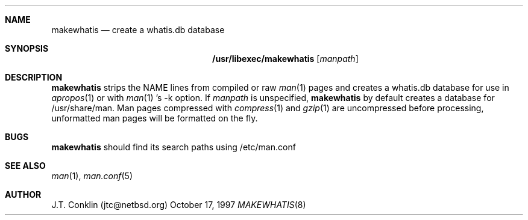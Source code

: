 .\"	$OpenBSD: src/libexec/makewhatis/makewhatis.8,v 1.1 1997/11/05 19:20:47 deraadt Exp $
.\"	$NetBSD: makewhatis.8,v 1.2 1997/10/20 02:41:18 enami Exp $
.\"
.\" Copyright (c) 1997 The NetBSD Foundation, Inc.
.\" All rights reserved.
.\"
.\" This code is derived from software contributed to The NetBSD Foundation
.\" by Robert Dobbs <banshee@gabriella.resort.com>.
.\"
.\" Redistribution and use in source and binary forms, with or without
.\" modification, are permitted provided that the following conditions
.\" are met:
.\" 1. Redistributions of source code must retain the above copyright
.\"    notice, this list of conditions and the following disclaimer.
.\" 2. Redistributions in binary form must reproduce the above copyright
.\"    notice, this list of conditions and the following disclaimer in the
.\"    documentation and/or other materials provided with the distribution.
.\" 3. All advertising materials mentioning features or use of this software
.\"    must display the following acknowledgement:
.\"        This product includes software developed by the NetBSD
.\"        Foundation, Inc. and its contributors.
.\" 4. Neither the name of The NetBSD Foundation nor the names of its
.\"    contributors may be used to endorse or promote products derived
.\"    from this software without specific prior written permission.
.\"
.\" THIS SOFTWARE IS PROVIDED BY THE NETBSD FOUNDATION, INC. AND CONTRIBUTORS
.\" ``AS IS'' AND ANY EXPRESS OR IMPLIED WARRANTIES, INCLUDING, BUT NOT LIMITED
.\" TO, THE IMPLIED WARRANTIES OF MERCHANTABILITY AND FITNESS FOR A PARTICULAR
.\" PURPOSE ARE DISCLAIMED.  IN NO EVENT SHALL THE FOUNDATION OR CONTRIBUTORS 
.\" BE LIABLE FOR ANY DIRECT, INDIRECT, INCIDENTAL, SPECIAL, EXEMPLARY, OR
.\" CONSEQUENTIAL DAMAGES (INCLUDING, BUT NOT LIMITED TO, PROCUREMENT OF
.\" SUBSTITUTE GOODS OR SERVICES; LOSS OF USE, DATA, OR PROFITS; OR BUSINESS
.\" INTERRUPTION) HOWEVER CAUSED AND ON ANY THEORY OF LIABILITY, WHETHER IN
.\" CONTRACT, STRICT LIABILITY, OR TORT (INCLUDING NEGLIGENCE OR OTHERWISE)
.\" ARISING IN ANY WAY OUT OF THE USE OF THIS SOFTWARE, EVEN IF ADVISED OF THE
.\" POSSIBILITY OF SUCH DAMAGE.
.\"
.Dd October 17, 1997
.Dt MAKEWHATIS 8
.Sh NAME
.Nm makewhatis
.Nd create a whatis.db database
.Sh SYNOPSIS
.Nm /usr/libexec/makewhatis
.Op Ar manpath
.Sh DESCRIPTION
.Nm
strips the NAME lines from compiled or raw
.Xr man 1
pages and creates
a whatis.db database
for use in
.Xr apropos 1
or with
.Xr man 1 's
-k option.
If
.Ar manpath
is unspecified,
.Nm
by default creates a database for /usr/share/man.
Man pages compressed with
.Xr compress 1
and
.Xr gzip 1
are uncompressed before processing, unformatted man pages
will be formatted on the fly.
.Sh BUGS
.Nm
should find its search paths using /etc/man.conf
.Sh SEE ALSO
.Xr man 1 ,
.Xr man.conf 5
.Sh AUTHOR
J.T. Conklin (jtc@netbsd.org)
